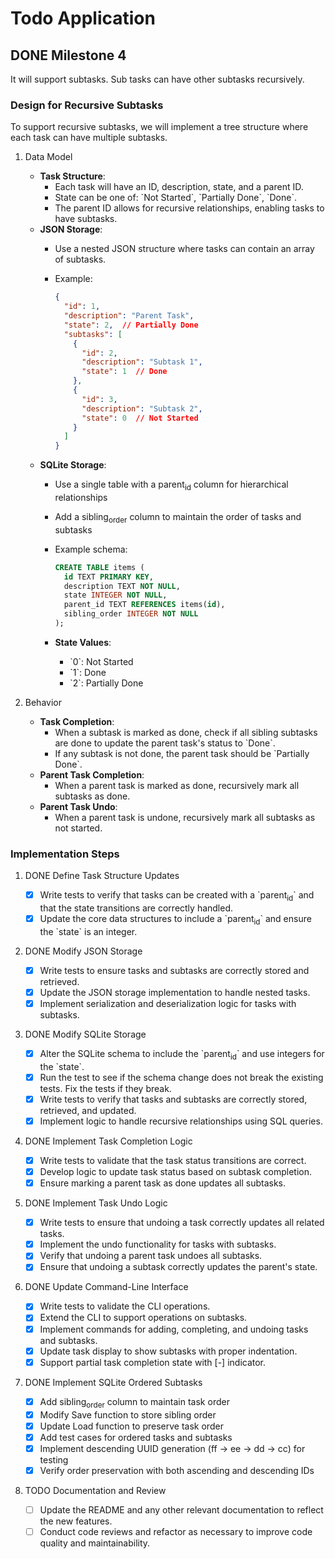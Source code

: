 * Todo Application
** DONE Milestone 4
CLOSED: [2025-02-10 Mon 16:05]

It will support subtasks. Sub tasks can have other subtasks recursively.

*** Design for Recursive Subtasks

To support recursive subtasks, we will implement a tree structure where each
task can have multiple subtasks.

**** Data Model

- **Task Structure**:
  - Each task will have an ID, description, state, and a parent ID.
  - State can be one of: `Not Started`, `Partially Done`, `Done`.
  - The parent ID allows for recursive relationships, enabling tasks to have
    subtasks.

- **JSON Storage**:
  - Use a nested JSON structure where tasks can contain an array of subtasks.
  - Example:
    #+begin_src json
    {
      "id": 1,
      "description": "Parent Task",
      "state": 2,  // Partially Done
      "subtasks": [
        {
          "id": 2,
          "description": "Subtask 1",
          "state": 1  // Done
        },
        {
          "id": 3,
          "description": "Subtask 2",
          "state": 0  // Not Started
        }
      ]
    }
    #+end_src

- **SQLite Storage**:
  - Use a single table with a parent_id column for hierarchical relationships
  - Add a sibling_order column to maintain the order of tasks and subtasks
  - Example schema:
    #+begin_src sql
    CREATE TABLE items (
      id TEXT PRIMARY KEY,
      description TEXT NOT NULL,
      state INTEGER NOT NULL,
      parent_id TEXT REFERENCES items(id),
      sibling_order INTEGER NOT NULL
    );
    #+end_src

  - **State Values**:
    - `0`: Not Started
    - `1`: Done
    - `2`: Partially Done

**** Behavior

- **Task Completion**:
  - When a subtask is marked as done, check if all sibling subtasks are done to
    update the parent task's status to `Done`.
  - If any subtask is not done, the parent task should be `Partially Done`.

- **Parent Task Completion**:
  - When a parent task is marked as done, recursively mark all subtasks as done.

- **Parent Task Undo**:
  - When a parent task is undone, recursively mark all subtasks as not started.

*** Implementation Steps
**** DONE Define Task Structure Updates
CLOSED: [2025-02-09 Sun 16:18]
+ [X] Write tests to verify that tasks can be created with a `parent_id` and
  that the state transitions are correctly handled.
+ [X] Update the core data structures to include a `parent_id` and ensure the
  `state` is an integer.

**** DONE Modify JSON Storage
CLOSED: [2025-02-09 Sun 16:20]
+ [X] Write tests to ensure tasks and subtasks are correctly stored and
  retrieved.
+ [X] Update the JSON storage implementation to handle nested tasks.
+ [X] Implement serialization and deserialization logic for tasks with subtasks.

**** DONE Modify SQLite Storage
CLOSED: [2025-02-09 Sun 16:32]
+ [X] Alter the SQLite schema to include the `parent_id` and use integers for
  the `state`.
+ [X] Run the test to see if the schema change does not break the existing
  tests. Fix the tests if they break.
+ [X] Write tests to verify that tasks and subtasks are correctly stored,
  retrieved, and updated.
+ [X] Implement logic to handle recursive relationships using SQL queries.

**** DONE Implement Task Completion Logic
CLOSED: [2025-02-09 Sun 16:33]
+ [X] Write tests to validate that the task status transitions are correct.
+ [X] Develop logic to update task status based on subtask completion.
+ [X] Ensure marking a parent task as done updates all subtasks.

**** DONE Implement Task Undo Logic
CLOSED: [2025-02-09 Sun 17:00]
+ [X] Write tests to ensure that undoing a task correctly updates all related tasks.
+ [X] Implement the undo functionality for tasks with subtasks.
+ [X] Verify that undoing a parent task undoes all subtasks.
+ [X] Ensure that undoing a subtask correctly updates the parent's state.

**** DONE Update Command-Line Interface
CLOSED: [2025-02-09 Sun 17:15]
+ [X] Write tests to validate the CLI operations.
+ [X] Extend the CLI to support operations on subtasks.
+ [X] Implement commands for adding, completing, and undoing tasks and subtasks.
+ [X] Update task display to show subtasks with proper indentation.
+ [X] Support partial task completion state with [-] indicator.

**** DONE Implement SQLite Ordered Subtasks
CLOSED: [2025-02-09 Sun 19:02]
+ [X] Add sibling_order column to maintain task order
+ [X] Modify Save function to store sibling order
+ [X] Update Load function to preserve task order
+ [X] Add test cases for ordered tasks and subtasks
+ [X] Implement descending UUID generation (ff -> ee -> dd -> cc) for testing
+ [X] Verify order preservation with both ascending and descending IDs

**** TODO Documentation and Review
- [ ] Update the README and any other relevant documentation to reflect the new
  features.
- [ ] Conduct code reviews and refactor as necessary to improve code quality and
  maintainability.
